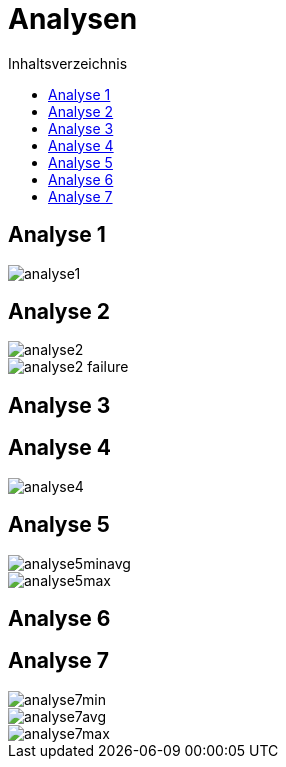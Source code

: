 = Analysen
:toc:
:toc-title: Inhaltsverzeichnis
:imagesdir: bilder


== Analyse 1
image::analyse1.png[]
== Analyse 2
image::analyse2.png[]
image::analyse2_failure.png[]
== Analyse 3

== Analyse 4
image::analyse4.png[]
== Analyse 5
image::analyse5minavg.png[]
image::analyse5max.png[]
== Analyse 6
== Analyse 7
image::analyse7min.png[]
image::analyse7avg.png[]
image::analyse7max.png[]
